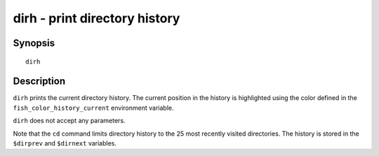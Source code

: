 .. _cmd-dirh:

dirh - print directory history
==============================

Synopsis
--------

::

    dirh

Description
-----------

``dirh`` prints the current directory history. The current position in the history is highlighted using the color defined in the ``fish_color_history_current`` environment variable.

``dirh`` does not accept any parameters.

Note that the ``cd`` command limits directory history to the 25 most recently visited directories. The history is stored in the ``$dirprev`` and ``$dirnext`` variables.
